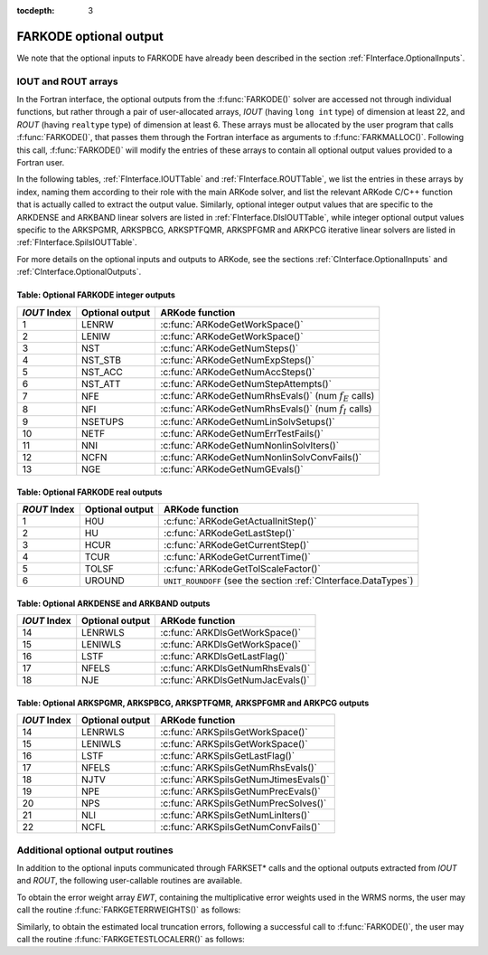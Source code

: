 ..
   Programmer(s): Daniel R. Reynolds @ SMU
   ----------------------------------------------------------------
   Copyright (c) 2013, Southern Methodist University.
   All rights reserved.
   For details, see the LICENSE file.
   ----------------------------------------------------------------

:tocdepth: 3


.. _FInterface.OptionalOutputs:

FARKODE optional output
==============================

We note that the optional inputs to FARKODE have already been
described in the section :ref:`FInterface.OptionalInputs`.



IOUT and ROUT arrays
----------------------------

In the Fortran interface, the optional outputs from the
:f:func:`FARKODE()` solver are accessed not through individual
functions, but rather through a pair of user-allocated arrays, *IOUT*
(having ``long int`` type) of dimension at least 22, and *ROUT*
(having ``realtype`` type) of dimension at least 6.  These arrays must
be allocated by the user program that calls :f:func:`FARKODE()`, that
passes them through the Fortran interface as arguments to
:f:func:`FARKMALLOC()`.  Following this call, :f:func:`FARKODE()` will
modify the entries of these arrays to contain all optional output
values provided to a Fortran user.

In the following tables, :ref:`FInterface.IOUTTable` and
:ref:`FInterface.ROUTTable`, we list the entries in these
arrays by index, naming them according to their role with the main
ARKode solver, and list the relevant ARKode C/C++ function that is
actually called to extract the output value.  Similarly, optional
integer output values that are specific to the ARKDENSE and ARKBAND
linear solvers are listed in :ref:`FInterface.DlsIOUTTable`,  while
integer optional output values specific to the ARKSPGMR,
ARKSPBCG, ARKSPTFQMR, ARKSPFGMR and ARKPCG iterative linear solvers
are listed in :ref:`FInterface.SpilsIOUTTable`.

For more details on the optional inputs and outputs to ARKode, see
the sections :ref:`CInterface.OptionalInputs` and
:ref:`CInterface.OptionalOutputs`.



.. _FInterface.IOUTTable:

Table: Optional FARKODE integer outputs
^^^^^^^^^^^^^^^^^^^^^^^^^^^^^^^^^^^^^^^^^^^^^^^^

.. cssclass:: table-bordered

==============  ===============  =========================================================
*IOUT* Index    Optional output  ARKode function
==============  ===============  =========================================================
1               LENRW            :c:func:`ARKodeGetWorkSpace()`
2               LENIW            :c:func:`ARKodeGetWorkSpace()`
3               NST              :c:func:`ARKodeGetNumSteps()`
4               NST_STB          :c:func:`ARKodeGetNumExpSteps()`
5               NST_ACC          :c:func:`ARKodeGetNumAccSteps()`
6               NST_ATT          :c:func:`ARKodeGetNumStepAttempts()`
7               NFE              :c:func:`ARKodeGetNumRhsEvals()` (num :math:`f_E` calls)
8               NFI              :c:func:`ARKodeGetNumRhsEvals()` (num :math:`f_I` calls)
9               NSETUPS          :c:func:`ARKodeGetNumLinSolvSetups()`
10              NETF             :c:func:`ARKodeGetNumErrTestFails()`
11              NNI              :c:func:`ARKodeGetNumNonlinSolvIters()`
12              NCFN             :c:func:`ARKodeGetNumNonlinSolvConvFails()`
13              NGE              :c:func:`ARKodeGetNumGEvals()`
==============  ===============  =========================================================



.. _FInterface.ROUTTable:

Table: Optional FARKODE real outputs 
^^^^^^^^^^^^^^^^^^^^^^^^^^^^^^^^^^^^^^^^^^^^^^^^

.. cssclass:: table-bordered

==============  ===============  ===============================================================
*ROUT* Index    Optional output  ARKode function
==============  ===============  ===============================================================
1               H0U              :c:func:`ARKodeGetActualInitStep()`
2               HU               :c:func:`ARKodeGetLastStep()`
3               HCUR             :c:func:`ARKodeGetCurrentStep()`
4               TCUR             :c:func:`ARKodeGetCurrentTime()`
5               TOLSF            :c:func:`ARKodeGetTolScaleFactor()`
6               UROUND           ``UNIT_ROUNDOFF`` (see the section :ref:`CInterface.DataTypes`)
==============  ===============  ===============================================================



.. _FInterface.DlsIOUTTable:

Table: Optional ARKDENSE and ARKBAND outputs
^^^^^^^^^^^^^^^^^^^^^^^^^^^^^^^^^^^^^^^^^^^^^^^^

.. cssclass:: table-bordered

==============  ===============  ===================================================
*IOUT* Index    Optional output  ARKode function
==============  ===============  ===================================================
14              LENRWLS          :c:func:`ARKDlsGetWorkSpace()`
15              LENIWLS          :c:func:`ARKDlsGetWorkSpace()`
16              LSTF             :c:func:`ARKDlsGetLastFlag()`
17              NFELS            :c:func:`ARKDlsGetNumRhsEvals()`
18              NJE              :c:func:`ARKDlsGetNumJacEvals()`
==============  ===============  ===================================================



.. _FInterface.SpilsIOUTTable:

Table: Optional ARKSPGMR, ARKSPBCG, ARKSPTFQMR, ARKSPFGMR and ARKPCG outputs
^^^^^^^^^^^^^^^^^^^^^^^^^^^^^^^^^^^^^^^^^^^^^^^^^^^^^^^^^^^^^^^^^^^^^^^^^^^^^

.. cssclass:: table-bordered

==============  ===============  ===================================================
*IOUT* Index    Optional output  ARKode function
==============  ===============  ===================================================
14              LENRWLS          :c:func:`ARKSpilsGetWorkSpace()`
15              LENIWLS          :c:func:`ARKSpilsGetWorkSpace()`
16              LSTF             :c:func:`ARKSpilsGetLastFlag()`
17              NFELS            :c:func:`ARKSpilsGetNumRhsEvals()`
18              NJTV             :c:func:`ARKSpilsGetNumJtimesEvals()`
19              NPE              :c:func:`ARKSpilsGetNumPrecEvals()`
20              NPS              :c:func:`ARKSpilsGetNumPrecSolves()`
21              NLI              :c:func:`ARKSpilsGetNumLinIters()`
22              NCFL             :c:func:`ARKSpilsGetNumConvFails()`
==============  ===============  ===================================================




Additional optional output routines
---------------------------------------------

In addition to the optional inputs communicated through FARKSET*
calls and the optional outputs extracted from *IOUT* and *ROUT*,
the following user-callable routines are available.


To obtain the error weight array *EWT*, containing the
multiplicative error weights used in the WRMS norms, the user may call 
the routine :f:func:`FARKGETERRWEIGHTS()` as follows:


.. f:subroutine:: FARKGETERRWEIGHTS(EWT, IER)
   
   Retrieves the current error weight vector (interfaces
   with :c:func:`ARKodeGetErrWeights()`).
      
   **Arguments:** 
      * *EWT* (``realtype``, output) -- array containing the error
	weight vector. 
      * *IER*  (``int``, output) -- return flag  (0 if success,
	:math:`\ne 0` if an error). 
      
   **Notes:**
   The array *EWT* must have already been allocated by the user, of
   the same size as the solution array *Y*.



Similarly, to obtain the estimated local truncation errors, following
a successful call to :f:func:`FARKODE()`, the user may call the
routine :f:func:`FARKGETESTLOCALERR()` as follows:


.. f:subroutine:: FARKGETESTLOCALERR(ELE, IER)
   
   Retrieves the current local truncation error estimate
   vector (interfaces with :c:func:`ARKodeGetEstLocalErrors()`).
      
   **Arguments:** 
      * *ELE* (``realtype``, output) -- array with the estimated local
	truncation error vector. 
      * *IER*  (``int``, output) -- return flag  (0 if success,
	:math:`\ne 0` if an error).
      
   **Notes:**
   The array *ELE* must have already been allocated by the user, of
   the same size as the solution array *Y*.

